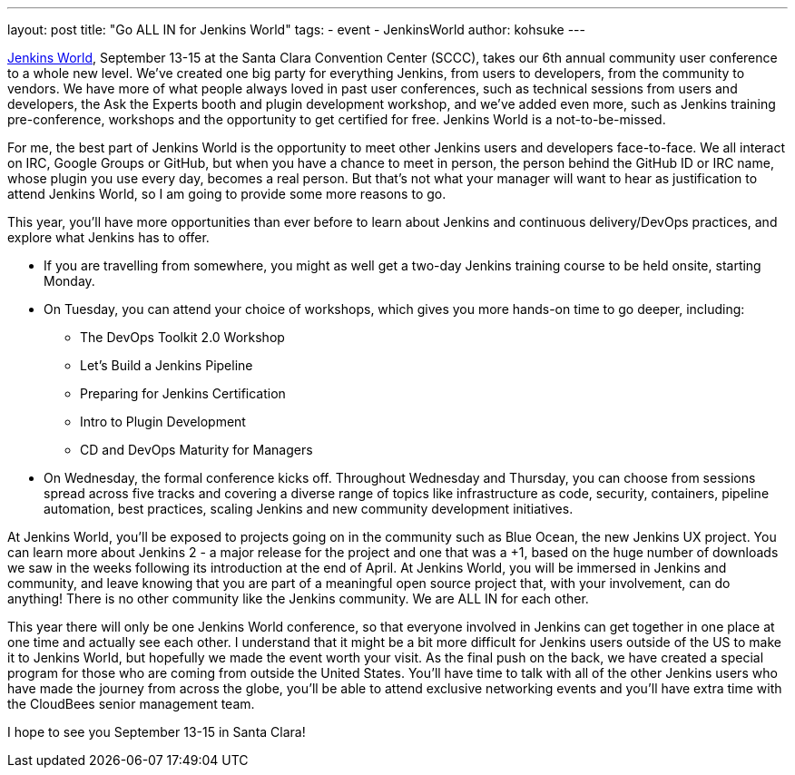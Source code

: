 ---
layout: post
title: "Go ALL IN for Jenkins World"
tags:
- event
- JenkinsWorld
author: kohsuke
---

link:https://www.cloudbees.com/jenkinsworld/home[Jenkins World], September 13-15 at the Santa Clara Convention Center (SCCC), takes our 6th annual community user conference to a whole new level. We’ve created one big party for everything Jenkins, from users to developers, from the community to vendors. We have more of what people always loved in past user conferences, such as technical sessions from users and developers, the Ask the Experts booth and plugin development workshop, and we’ve added even more, such as Jenkins training pre-conference, workshops and the opportunity to get certified for free. Jenkins World is a not-to-be-missed.

For me, the best part of Jenkins World is the opportunity to meet other Jenkins users and developers face-to-face. We all interact on IRC, Google Groups or GitHub, but when you have a chance to meet in person, the person behind the GitHub ID or IRC name, whose plugin you use every day, becomes a real person. But that’s not what your manager will want to hear as justification to attend Jenkins World, so I am going to provide some more reasons to go.

This year, you’ll have more opportunities than ever before to learn about Jenkins and continuous delivery/DevOps practices, and explore what Jenkins has to offer. 

* If you are travelling from somewhere, you might as well get a two-day Jenkins training course to be held onsite, starting Monday.

* On Tuesday, you can attend your choice of workshops, which gives you more hands-on time to go deeper, including:
** The DevOps Toolkit 2.0 Workshop
** Let’s Build a Jenkins Pipeline
** Preparing for Jenkins Certification
** Intro to Plugin Development
** CD and DevOps Maturity for Managers

* On Wednesday, the formal conference kicks off. Throughout Wednesday and Thursday, you can choose from sessions spread across five tracks and covering a diverse range of topics like infrastructure as code, security, containers, pipeline automation, best practices, scaling Jenkins and new community development initiatives.

At Jenkins World, you’ll be exposed to projects going on in the community such as Blue Ocean, the new Jenkins UX project. You can learn more about Jenkins 2 - a major release for the project and one that was a +1, based on the huge number of downloads we saw in the weeks following its introduction at the end of April. At Jenkins World, you will be immersed in Jenkins and community, and leave knowing that you are part of a meaningful open source project that, with your involvement, can do anything! There is no other community like the Jenkins community. We are ALL IN for each other.

This year there will only be one Jenkins World conference, so that everyone involved in Jenkins can get together in one place at one time and actually see each other. I understand that it might be a bit more difficult for Jenkins users outside of the US to make it to Jenkins World, but hopefully we made the event worth your visit. As the final push on the back, we have created a special program for those who are coming from outside the United States. You’ll have time to talk with all of the other Jenkins users who have made the journey from across the globe, you’ll be able to attend exclusive networking events and you’ll have extra time with the CloudBees senior management team.

I hope to see you September 13-15 in Santa Clara!
